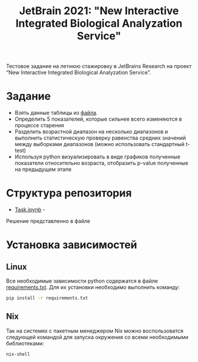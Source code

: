 #+TITLE: JetBrain 2021: "New Interactive Integrated Biological Analyzation Service"

Тестовое задание на летнюю стажировку в JetBrains Research на проект “New Interactive Integrated Biological Analyzation Service”.

* Задание

- Взять данные таблицы из [[https://drive.google.com/file/d/1tjEQ9k3EHM0kbuZXMmcgyCslss3LtVR6/view?usp=sharing][файла]].
- Определить 5 показателей, которые сильнее всего изменяются в процессе старения
- Разделить возрастной диапазон на несколько диапазонов и выполнить статистическую проверку
  равенства средних значений между выборками диапазонов (можно использовать стандартный t-test)
- Используя python визуализировать в виде графиков полученные показатели относительно возраста,
  отобразить p-value полученные на предыдущем этапе

* Структура репозитория

- [[file:Task.ipynb][Task.ipynb]] -
Решение представленно в файле

* Установка зависимостей
** Linux

Все необходимые зависимости python
содержатся в файле [[file:requirements.txt][requirements.txt]].
Для их установки необходимо выполнить команду:
#+begin_src bash :noeval
pip install -r requirements.txt
#+end_src

** Nix

Так на системях с пакетным менеджером Nix
можно воспользоватся следующей командой для
запуска окружения со всеми необходимыми библиотеками:
#+begin_src bash :noeval
nix-shell
#+end_src
